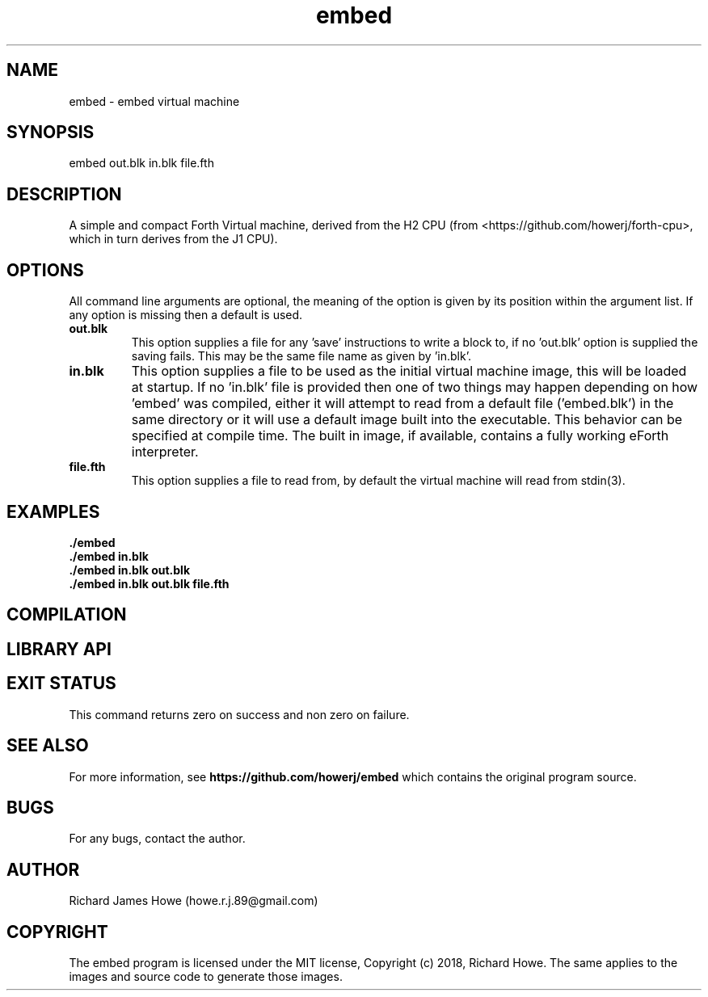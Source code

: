 .\" Manpage for embed
.\" Contact howe.r.j.89@gmail.com to correct errors or typos.
.TH embed 1 "17 Jun 2018" "0.1.0" "embed man page"
.SH NAME
embed \- embed virtual machine
.SH SYNOPSIS
embed out.blk in.blk file.fth
.SH DESCRIPTION
A simple and compact Forth Virtual machine, derived from the H2 CPU
(from <https://github.com/howerj/forth-cpu>, which in turn derives from the J1
CPU). 

.SH OPTIONS

All command line arguments are optional, the meaning of the option is given
by its position within the argument list. If any option is missing then a
default is used.

.TP
.B out.blk
This option supplies a file for any 'save' instructions to write a block to,
if no 'out.blk' option is supplied the saving fails. This may be the same
file name as given by 'in.blk'.

.TP
.B in.blk
This option supplies a file to be used as the initial virtual machine image,
this will be loaded at startup. If no 'in.blk' file is provided then one of
two things may happen depending on how 'embed' was compiled, either it will
attempt to read from a default file ('embed.blk') in the same directory or
it will use a default image built into the executable. This behavior can
be specified at compile time. The built in image, if available, contains a
fully working eForth interpreter.

.TP
.B file.fth
This option supplies a file to read from, by default the virtual machine
will read from stdin(3).

.SH EXAMPLES

.TP
.B ./embed

.TP
.B ./embed in.blk

.TP
.B ./embed in.blk out.blk

.TP
.B ./embed in.blk out.blk file.fth

.SH COMPILATION

.SH LIBRARY API

.SH EXIT STATUS

This command returns zero on success and non zero on failure.

.SH SEE ALSO

For more information, see
.B https://github.com/howerj/embed
which contains the original program source.

.SH BUGS

For any bugs, contact the author.

.SH AUTHOR
Richard James Howe (howe.r.j.89@gmail.com)

.SH COPYRIGHT
The embed program is licensed under the MIT license, Copyright (c) 2018, Richard
Howe. The same applies to the images and source code to generate those images.


